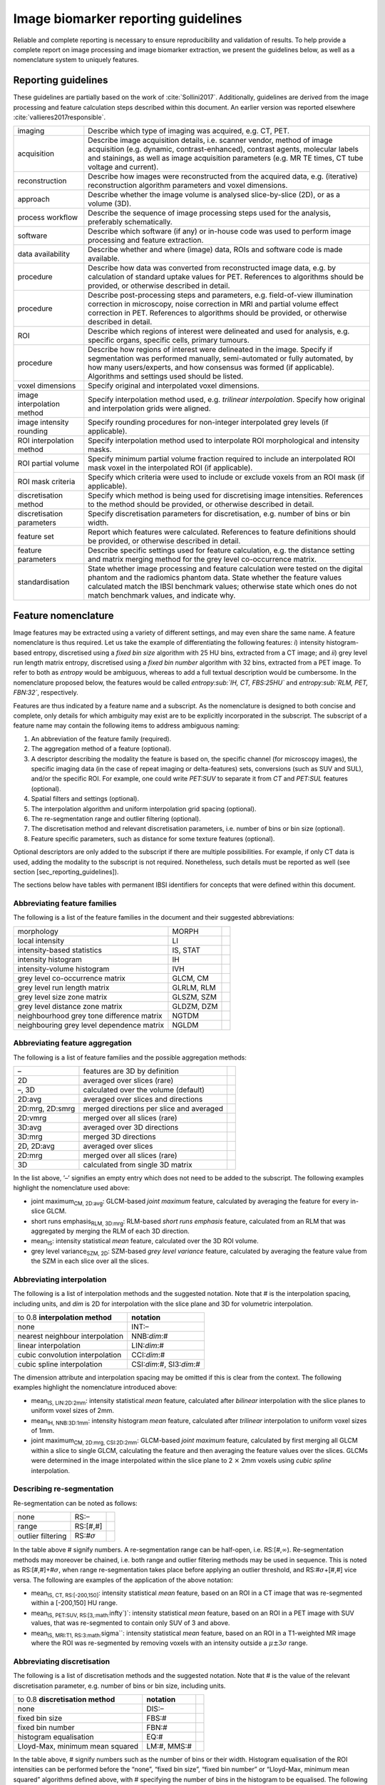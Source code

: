 .. _chap_report_guidelines:

Image biomarker reporting guidelines
====================================

Reliable and complete reporting is necessary to ensure reproducibility
and validation of results. To help provide a complete report on image
processing and image biomarker extraction, we present the guidelines
below, as well as a nomenclature system to uniquely features.

Reporting guidelines
--------------------

These guidelines are partially based on the work of
:cite:`Sollini2017`. Additionally, guidelines are derived
from the image processing and feature calculation steps described within
this document. An earlier version was reported elsewhere
:cite:`vallieres2017responsible`.

.. list-table::
   :widths: auto

   * -  imaging 
     -  Describe which type of imaging was acquired, e.g. CT, PET.
   * -  acquisition 
     -  Describe image acquisition details, i.e. scanner vendor,  method of image acquisition (e.g. dynamic, contrast-enhanced),  contrast agents, molecular labels and stainings, as well as image  acquisition parameters (e.g. MR TE times, CT tube voltage and  current).
   * -  reconstruction 
     -  Describe how images were reconstructed from the  acquired data, e.g. (iterative) reconstruction algorithm parameters  and voxel dimensions.
   * -  approach 
     -  Describe whether the image volume is analysed  slice-by-slice (2D), or as a volume (3D).
   * -  process workflow 
     -  Describe the sequence of image processing steps  used for the analysis, preferably schematically.
   * -  software 
     -  Describe which software (if any) or in-house code was used  to perform image processing and feature extraction.
   * -  data availability 
     -  Describe whether and where (image) data, ROIs and  software code is made available.
   * -  procedure 
     -  Describe how data was converted from reconstructed image  data, e.g. by calculation of standard uptake values for PET.  References to algorithms should be provided, or otherwise described in  detail.
   * -  procedure 
     -  Describe post-processing steps and parameters, e.g.  field-of-view illumination correction in microscopy, noise correction  in MRI and partial volume effect correction in PET. References to  algorithms should be provided, or otherwise described in detail.
   * -  ROI 
     -  Describe which regions of interest were delineated and used for  analysis, e.g. specific organs, specific cells, primary tumours.
   * -  procedure 
     -  Describe how regions of interest were delineated in the  image. Specify if segmentation was performed manually, semi-automated  or fully automated, by how many users/experts, and how consensus was  formed (if applicable). Algorithms and settings used should be listed.
   * -  voxel dimensions 
     -  Specify original and interpolated voxel dimensions.
   * -  image interpolation method 
     -  Specify interpolation method used, e.g.  *trilinear interpolation*. Specify how original and interpolation  grids were aligned.
   * -  image intensity rounding 
     -  Specify rounding procedures for non-integer  interpolated grey levels (if applicable).
   * -  ROI interpolation method 
     -  Specify interpolation method used to  interpolate ROI morphological and intensity masks.
   * -  ROI partial volume 
     -  Specify minimum partial volume fraction required  to include an interpolated ROI mask voxel in the interpolated ROI (if  applicable).
   * -  ROI mask criteria 
     -  Specify which criteria were used to include or  exclude voxels from an ROI mask (if applicable).
   * -  discretisation method 
     -  Specify which method is being used for  discretising image intensities. References to the method should be  provided, or otherwise described in detail.
   * -  discretisation parameters 
     -  Specify discretisation parameters for  discretisation, e.g. number of bins or bin width.
   * -  feature set 
     -  Report which features were calculated. References to  feature definitions should be provided, or otherwise described in  detail.
   * -  feature parameters 
     -  Describe specific settings used for feature  calculation, e.g. the distance setting and matrix merging method for  the grey level co-occurrence matrix.
   * -  standardisation 
     -  State whether image processing and feature  calculation were tested on the digital phantom and the radiomics  phantom data. State whether the feature values calculated match the  IBSI benchmark values; otherwise state which ones do not match  benchmark values, and indicate why.

Feature nomenclature
--------------------

Image features may be extracted using a variety of different settings,
and may even share the same name. A feature nomenclature is thus
required. Let us take the example of differentiating the following
features: *i*) intensity histogram-based entropy, discretised using a
*fixed bin size* algorithm with 25 HU bins, extracted from a CT image;
and *ii*) grey level run length matrix entropy, discretised using a
*fixed bin number* algorithm with 32 bins, extracted from a PET image.
To refer to both as *entropy* would be ambiguous, whereas to add a full
textual description would be cumbersome. In the nomenclature proposed
below, the features would be called *entropy\ :sub:`IH, CT, FBS:25HU`*
and *entropy\ :sub:`RLM, PET, FBN:32`*, respectively.

Features are thus indicated by a feature name and a subscript. As the
nomenclature is designed to both concise and complete, only details for
which ambiguity may exist are to be explicitly incorporated in the
subscript. The subscript of a feature name may contain the following
items to address ambiguous naming:

#. An abbreviation of the feature family (required).

#. The aggregation method of a feature (optional).

#. A descriptor describing the modality the feature is based on, the
   specific channel (for microscopy images), the specific imaging data
   (in the case of repeat imaging or delta-features) sets, conversions
   (such as SUV and SUL), and/or the specific ROI. For example, one
   could write *PET:SUV* to separate it from *CT* and *PET:SUL* features
   (optional).

#. Spatial filters and settings (optional).

#. The interpolation algorithm and uniform interpolation grid spacing
   (optional).

#. The re-segmentation range and outlier filtering (optional).

#. The discretisation method and relevant discretisation parameters,
   i.e. number of bins or bin size (optional).

#. Feature specific parameters, such as distance for some texture
   features (optional).

Optional descriptors are only added to the subscript if there are
multiple possibilities. For example, if only CT data is used, adding the
modality to the subscript is not required. Nonetheless, such details
must be reported as well (see section [sec\_reporting\_guidelines]).

The sections below have tables with permanent IBSI identifiers for
concepts that were defined within this document.

Abbreviating feature families
^^^^^^^^^^^^^^^^^^^^^^^^^^^^^

The following is a list of the feature families in the document and
their suggested abbreviations:

.. list-table::
   :widths: auto

   * -  morphology 
     -  MORPH 
     - 
   * -  local intensity 
     -  LI 
     - 
   * -  intensity-based statistics 
     -  IS, STAT 
     - 
   * -  intensity histogram 
     -  IH 
     - 
   * -  intensity-volume histogram 
     -  IVH 
     - 
   * -  grey level co-occurrence matrix 
     -  GLCM, CM 
     - 
   * -  grey level run length matrix 
     -  GLRLM, RLM 
     - 
   * -  grey level size zone matrix 
     -  GLSZM, SZM
     - 
   * -  grey level distance zone matrix 
     -  GLDZM, DZM 
     - 
   * -  neighbourhood grey tone difference matrix 
     -  NGTDM 
     - 
   * -  neighbouring grey level dependence matrix 
     -  NGLDM 
     - 

Abbreviating feature aggregation
^^^^^^^^^^^^^^^^^^^^^^^^^^^^^^^^

The following is a list of feature families and the possible aggregation
methods:

.. list-table::
   :widths: auto

   * -  – 
     -  features are 3D by definition 
     - 
   * -  2D 
     -  averaged over slices (rare) 
     - 
   * -  –, 3D 
     -  calculated over the volume (default) 
     - 
   * -  2D:avg 
     -  averaged over slices and directions 
     - 
   * -  2D:mrg, 2D:smrg 
     -  merged directions per slice and averaged
     - 
   * -  2D:vmrg 
     -  merged over all slices (rare)
     - 
   * -  3D:avg 
     -  averaged over 3D directions
     - 
   * -  3D:mrg 
     -  merged 3D directions
     - 
   * -  2D, 2D:avg 
     -  averaged over slices 
     - 
   * -  2D:mrg 
     -  merged over all slices (rare) 
     - 
   * -  3D 
     -  calculated from single 3D matrix 
     - 

In the list above, ’–’ signifies an empty entry which does not need to
be added to the subscript. The following examples highlight the
nomenclature used above:

-  joint maximum\ :sub:`CM, 2D:avg`: GLCM-based *joint maximum* feature,
   calculated by averaging the feature for every in-slice GLCM.

-  short runs emphasis\ :sub:`RLM, 3D:mrg`: RLM-based *short runs
   emphasis* feature, calculated from an RLM that was aggregated by
   merging the RLM of each 3D direction.

-  mean\ :sub:`IS`: intensity statistical *mean* feature, calculated
   over the 3D ROI volume.

-  grey level variance\ :sub:`SZM, 2D`: SZM-based *grey level variance*
   feature, calculated by averaging the feature value from the SZM in
   each slice over all the slices.

Abbreviating interpolation
^^^^^^^^^^^^^^^^^^^^^^^^^^

The following is a list of interpolation methods and the suggested
notation. Note that # is the interpolation spacing, including units, and
*dim* is 2D for interpolation with the slice plane and 3D for volumetric
interpolation.

.. list-table::
   :widths: auto

   * -  to 0.8 **interpolation method** 
     -  **notation**
   * -  none 
     -  INT:–
   * -  nearest neighbour interpolation 
     -  NNB:\ *dim*:#
   * -  linear interpolation 
     -  LIN:\ *dim*:#
   * -  cubic convolution interpolation 
     -  CCI:\ *dim*:#
   * -  cubic spline interpolation 
     -  CSI:\ *dim*:#, SI3:\ *dim*:#

The dimension attribute and interpolation spacing may be omitted if this
is clear from the context. The following examples highlight the
nomenclature introduced above:

-  mean\ :sub:`IS, LIN:2D:2mm`: intensity statistical *mean* feature,
   calculated after *bilinear* interpolation with the slice planes to
   uniform voxel sizes of 2mm.

-  mean\ :sub:`IH, NNB:3D:1mm`: intensity histogram *mean* feature,
   calculated after *trilinear* interpolation to uniform voxel sizes of
   1mm.

-  joint maximum\ :sub:`CM, 2D:mrg, CSI:2D:2mm`: GLCM-based *joint
   maximum* feature, calculated by first merging all GLCM within a slice
   to single GLCM, calculating the feature and then averaging the
   feature values over the slices. GLCMs were determined in the image
   interpolated within the slice plane to 2 :math:`\times` 2mm voxels
   using *cubic spline* interpolation.

Describing re-segmentation
^^^^^^^^^^^^^^^^^^^^^^^^^^

Re-segmentation can be noted as follows:

.. list-table::
   :widths: auto

   * -  none 
     -  RS:– 
     - 
   * -  range 
     -  RS:[#,#] 
     - 
   * -  outlier filtering 
     -  RS:#\ :math:`\sigma` 
     - 

In the table above # signify numbers. A re-segmentation range can be
half-open, i.e. RS:[#,\ :math:`\infty`). Re-segmentation methods may
moreover be chained, i.e. both range and outlier filtering methods may
be used in sequence. This is noted as RS:[#,#]+#\ :math:`\sigma`, when
range re-segmentation takes place before applying an outlier threshold,
and RS:#\ :math:`\sigma`\ +[#,#] vice versa. The following are examples
of the application of the above notation:

-  mean\ :sub:`IS, CT, RS:[-200,150]`: intensity statistical *mean*
   feature, based on an ROI in a CT image that was re-segmented within a
   [-200,150] HU range.

-  mean\ :sub:`IS, PET:SUV, RS:[3,\ :math:`\infty`)`: intensity
   statistical *mean* feature, based on an ROI in a PET image with SUV
   values, that was re-segmented to contain only SUV of 3 and above.

-  mean\ :sub:`IS, MRI:T1, RS:3\ :math:`\sigma``: intensity statistical
   *mean* feature, based on an ROI in a T1-weighted MR image where the
   ROI was re-segmented by removing voxels with an intensity outside a
   :math:`\mu \pm 3\sigma` range.

Abbreviating discretisation
^^^^^^^^^^^^^^^^^^^^^^^^^^^

The following is a list of discretisation methods and the suggested
notation. Note that # is the value of the relevant discretisation
parameter, e.g. number of bins or bin size, including units.

.. list-table::
   :widths: auto

   * -  to 0.8 **discretisation method** 
     -  **notation** 
     - 
   * -  none 
     -  DIS:– 
     - 
   * -  fixed bin size 
     -  FBS:# 
     - 
   * -  fixed bin number 
     -  FBN:# 
     - 
   * -  histogram equalisation 
     -  EQ:#
     - 
   * -  Lloyd-Max, minimum mean squared 
     -  LM:#, MMS:# 
     - 

In the table above, # signify numbers such as the number of bins or
their width. Histogram equalisation of the ROI intensities can be
performed before the “none”, “fixed bin size”, “fixed bin number” or
“Lloyd-Max, minimum mean squared” algorithms defined above, with #
specifying the number of bins in the histogram to be equalised. The
following are examples of the application of the above notation:

-  mean\ :sub:`IH,PET:SUV,RS[0,\ :math:`\infty`],FBS:0.2`: intensity
   histogram *mean* feature, based on an ROI in a SUV-PET image, with
   bin-width of 0.2 SUV, and binning from 0.0 SUV.

-  grey level variance\ :sub:`SZM,MR:T1,RS:3\ :math:`\sigma`,FBN:64`:
   size zone matrix-based *grey level variance* feature, based on an ROI
   in a T1-weighted MR image, with :math:`3\sigma` re-segmentation and
   subsequent binning into 64 bins.

Abbreviating feature-specific parameters
^^^^^^^^^^^^^^^^^^^^^^^^^^^^^^^^^^^^^^^^

Some features and feature families require additional parameters, which
may be varied. These are the following:

.. list-table::
   :widths: auto

   * -  –, SYM 
     -  symmetrical co-occurrence matrices 
     - 
   * -  ASYM 
     -  asymmetrical co-occurrence matrices (not recommended) 
     - 
   * -  :math:`\delta`:#, :math:`\delta`-:math:`\infty`:# 
     -  Chebyshev  (:math:`\ell_{\infty}`) norm with distance # (default) 
     - 
   * -  :math:`\delta`-:math:`2`:# 
     -  Euclidean (:math:`\ell_{2}`) norm with  distance # 
     - 
   * -  :math:`\delta`-:math:`1`:# 
     -  Manhattan (:math:`\ell_{1}`) norm with  distance # 
     - 
   * -  –, w:1 
     -  no weighting (default) 
     - 
   * -  w:f 
     -  weighting with function :math:`f` 
     - 
   * -  –, w:1 
     -  no weighting (default) 
     - 
   * -  w:f 
     -  weighting with function :math:`f` 
     - 
   * -  :math:`\delta`:#, :math:`\delta`-:math:`\infty`:# 
     -  Chebyshev  (:math:`\ell_{\infty}`) norm with distance (default) # 
     - 
   * -  :math:`\delta`-:math:`2`:# 
     -  Euclidean (:math:`\ell_{2}`) norm with  distance # 
     - 
   * -  :math:`\delta`-:math:`1`:# 
     -  Manhattan (:math:`\ell_{1}`) norm with  distance # 
     - 
   * -  :math:`\delta`:#, :math:`\delta`-:math:`\infty`:# 
     -  Chebyshev  (:math:`\ell_{\infty}`) norm with distance (default) # 
     - 
   * -  :math:`\delta`-:math:`2`:# 
     -  Euclidean (:math:`\ell_{2}`) norm with  distance # 
     - 
   * -  :math:`\delta`-:math:`1`:# 
     -  Manhattan (:math:`\ell_{1}`) norm with  distance # 
     - 
   * -  –, :math:`l`-:math:`\infty`:# 
     -  Chebyshev (:math:`\ell_{\infty}`) norm  
     - 
   * -  :math:`l`-:math:`2`:# 
     -  Euclidean (:math:`\ell_{2}`) norm 
     - 
   * -  :math:`l`-:math:`1`:# 
     -  Manhattan (:math:`\ell_{1}`) norm (default) 
     - 
   * -  :math:`\delta`:#, :math:`\delta`-:math:`\infty`:# 
     -  Chebyshev  (:math:`\ell_{\infty}`) norm with distance # (default) 
     - 
   * -  :math:`\delta`-:math:`2`:# 
     -  Euclidean (:math:`\ell_{2}`) norm with  distance # 
     - 
   * -  :math:`\delta`-:math:`1`:# 
     -  Manhattan (:math:`\ell_{1}`) norm with  distance # 
     - 
   * -  –, w:1 
     -  no weighting (default) 
     - 
   * -  w:f 
     -  weighting with function :math:`f` 
     - 
   * -  :math:`\alpha`:# 
     -  dependence coarseness parameter with value # 
     - 
   * -  :math:`\delta`:#, :math:`\delta`-:math:`\infty`:# 
     -  Chebyshev  (:math:`\ell_{\infty}`) norm with distance # (default) 
     - 
   * -  :math:`\delta`-:math:`2`:# 
     -  Euclidean (:math:`\ell_{2}`) norm with  distance # 
     - 
   * -  :math:`\delta`-:math:`1`:# 
     -  Manhattan (:math:`\ell_{1}`) norm with  distance # 
     - 
   * -  –, w:1 
     -  no weighting (default) 
     - 
   * -  w:f 
     -  weighting with function :math:`f` 
     - 

In the above table, # represents numbers.
